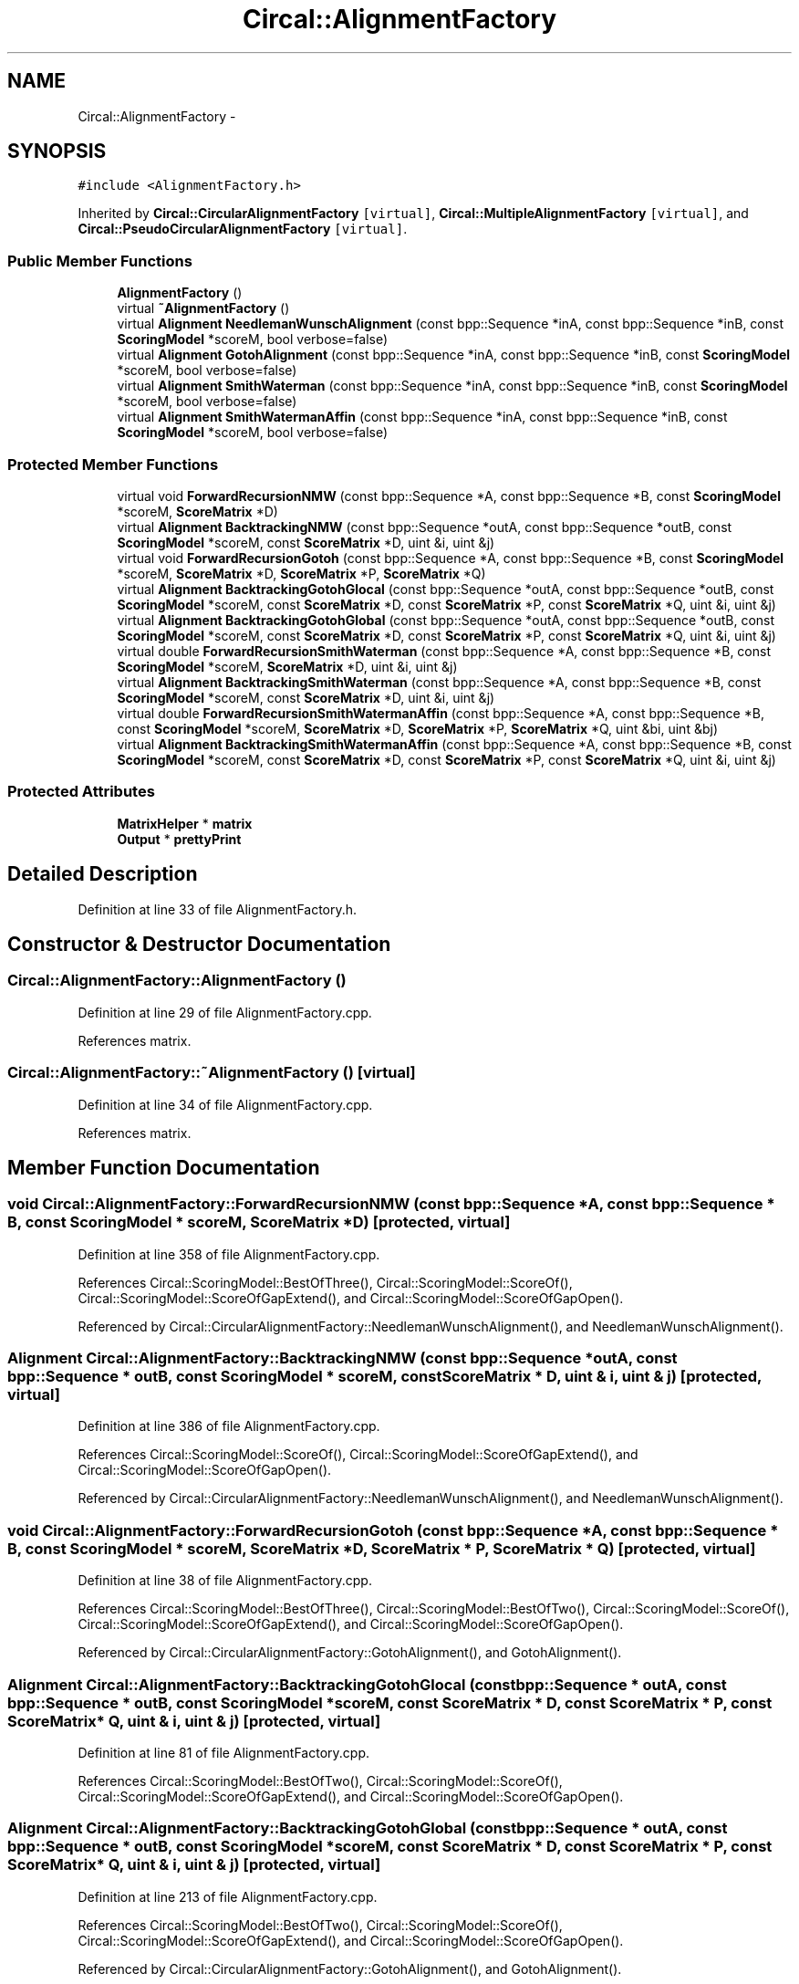 .TH "Circal::AlignmentFactory" 3 "24 Feb 2008" "Version 0.1" "CircalPP" \" -*- nroff -*-
.ad l
.nh
.SH NAME
Circal::AlignmentFactory \- 
.SH SYNOPSIS
.br
.PP
\fC#include <AlignmentFactory.h>\fP
.PP
Inherited by \fBCircal::CircularAlignmentFactory\fP\fC [virtual]\fP, \fBCircal::MultipleAlignmentFactory\fP\fC [virtual]\fP, and \fBCircal::PseudoCircularAlignmentFactory\fP\fC [virtual]\fP.
.PP
.SS "Public Member Functions"

.in +1c
.ti -1c
.RI "\fBAlignmentFactory\fP ()"
.br
.ti -1c
.RI "virtual \fB~AlignmentFactory\fP ()"
.br
.ti -1c
.RI "virtual \fBAlignment\fP \fBNeedlemanWunschAlignment\fP (const bpp::Sequence *inA, const bpp::Sequence *inB, const \fBScoringModel\fP *scoreM, bool verbose=false)"
.br
.ti -1c
.RI "virtual \fBAlignment\fP \fBGotohAlignment\fP (const bpp::Sequence *inA, const bpp::Sequence *inB, const \fBScoringModel\fP *scoreM, bool verbose=false)"
.br
.ti -1c
.RI "virtual \fBAlignment\fP \fBSmithWaterman\fP (const bpp::Sequence *inA, const bpp::Sequence *inB, const \fBScoringModel\fP *scoreM, bool verbose=false)"
.br
.ti -1c
.RI "virtual \fBAlignment\fP \fBSmithWatermanAffin\fP (const bpp::Sequence *inA, const bpp::Sequence *inB, const \fBScoringModel\fP *scoreM, bool verbose=false)"
.br
.in -1c
.SS "Protected Member Functions"

.in +1c
.ti -1c
.RI "virtual void \fBForwardRecursionNMW\fP (const bpp::Sequence *A, const bpp::Sequence *B, const \fBScoringModel\fP *scoreM, \fBScoreMatrix\fP *D)"
.br
.ti -1c
.RI "virtual \fBAlignment\fP \fBBacktrackingNMW\fP (const bpp::Sequence *outA, const bpp::Sequence *outB, const \fBScoringModel\fP *scoreM, const \fBScoreMatrix\fP *D, uint &i, uint &j)"
.br
.ti -1c
.RI "virtual void \fBForwardRecursionGotoh\fP (const bpp::Sequence *A, const bpp::Sequence *B, const \fBScoringModel\fP *scoreM, \fBScoreMatrix\fP *D, \fBScoreMatrix\fP *P, \fBScoreMatrix\fP *Q)"
.br
.ti -1c
.RI "virtual \fBAlignment\fP \fBBacktrackingGotohGlocal\fP (const bpp::Sequence *outA, const bpp::Sequence *outB, const \fBScoringModel\fP *scoreM, const \fBScoreMatrix\fP *D, const \fBScoreMatrix\fP *P, const \fBScoreMatrix\fP *Q, uint &i, uint &j)"
.br
.ti -1c
.RI "virtual \fBAlignment\fP \fBBacktrackingGotohGlobal\fP (const bpp::Sequence *outA, const bpp::Sequence *outB, const \fBScoringModel\fP *scoreM, const \fBScoreMatrix\fP *D, const \fBScoreMatrix\fP *P, const \fBScoreMatrix\fP *Q, uint &i, uint &j)"
.br
.ti -1c
.RI "virtual double \fBForwardRecursionSmithWaterman\fP (const bpp::Sequence *A, const bpp::Sequence *B, const \fBScoringModel\fP *scoreM, \fBScoreMatrix\fP *D, uint &i, uint &j)"
.br
.ti -1c
.RI "virtual \fBAlignment\fP \fBBacktrackingSmithWaterman\fP (const bpp::Sequence *A, const bpp::Sequence *B, const \fBScoringModel\fP *scoreM, const \fBScoreMatrix\fP *D, uint &i, uint &j)"
.br
.ti -1c
.RI "virtual double \fBForwardRecursionSmithWatermanAffin\fP (const bpp::Sequence *A, const bpp::Sequence *B, const \fBScoringModel\fP *scoreM, \fBScoreMatrix\fP *D, \fBScoreMatrix\fP *P, \fBScoreMatrix\fP *Q, uint &bi, uint &bj)"
.br
.ti -1c
.RI "virtual \fBAlignment\fP \fBBacktrackingSmithWatermanAffin\fP (const bpp::Sequence *A, const bpp::Sequence *B, const \fBScoringModel\fP *scoreM, const \fBScoreMatrix\fP *D, const \fBScoreMatrix\fP *P, const \fBScoreMatrix\fP *Q, uint &i, uint &j)"
.br
.in -1c
.SS "Protected Attributes"

.in +1c
.ti -1c
.RI "\fBMatrixHelper\fP * \fBmatrix\fP"
.br
.ti -1c
.RI "\fBOutput\fP * \fBprettyPrint\fP"
.br
.in -1c
.SH "Detailed Description"
.PP 
Definition at line 33 of file AlignmentFactory.h.
.SH "Constructor & Destructor Documentation"
.PP 
.SS "Circal::AlignmentFactory::AlignmentFactory ()"
.PP
Definition at line 29 of file AlignmentFactory.cpp.
.PP
References matrix.
.SS "Circal::AlignmentFactory::~AlignmentFactory ()\fC [virtual]\fP"
.PP
Definition at line 34 of file AlignmentFactory.cpp.
.PP
References matrix.
.SH "Member Function Documentation"
.PP 
.SS "void Circal::AlignmentFactory::ForwardRecursionNMW (const bpp::Sequence * A, const bpp::Sequence * B, const \fBScoringModel\fP * scoreM, \fBScoreMatrix\fP * D)\fC [protected, virtual]\fP"
.PP
Definition at line 358 of file AlignmentFactory.cpp.
.PP
References Circal::ScoringModel::BestOfThree(), Circal::ScoringModel::ScoreOf(), Circal::ScoringModel::ScoreOfGapExtend(), and Circal::ScoringModel::ScoreOfGapOpen().
.PP
Referenced by Circal::CircularAlignmentFactory::NeedlemanWunschAlignment(), and NeedlemanWunschAlignment().
.SS "\fBAlignment\fP Circal::AlignmentFactory::BacktrackingNMW (const bpp::Sequence * outA, const bpp::Sequence * outB, const \fBScoringModel\fP * scoreM, const \fBScoreMatrix\fP * D, uint & i, uint & j)\fC [protected, virtual]\fP"
.PP
Definition at line 386 of file AlignmentFactory.cpp.
.PP
References Circal::ScoringModel::ScoreOf(), Circal::ScoringModel::ScoreOfGapExtend(), and Circal::ScoringModel::ScoreOfGapOpen().
.PP
Referenced by Circal::CircularAlignmentFactory::NeedlemanWunschAlignment(), and NeedlemanWunschAlignment().
.SS "void Circal::AlignmentFactory::ForwardRecursionGotoh (const bpp::Sequence * A, const bpp::Sequence * B, const \fBScoringModel\fP * scoreM, \fBScoreMatrix\fP * D, \fBScoreMatrix\fP * P, \fBScoreMatrix\fP * Q)\fC [protected, virtual]\fP"
.PP
Definition at line 38 of file AlignmentFactory.cpp.
.PP
References Circal::ScoringModel::BestOfThree(), Circal::ScoringModel::BestOfTwo(), Circal::ScoringModel::ScoreOf(), Circal::ScoringModel::ScoreOfGapExtend(), and Circal::ScoringModel::ScoreOfGapOpen().
.PP
Referenced by Circal::CircularAlignmentFactory::GotohAlignment(), and GotohAlignment().
.SS "\fBAlignment\fP Circal::AlignmentFactory::BacktrackingGotohGlocal (const bpp::Sequence * outA, const bpp::Sequence * outB, const \fBScoringModel\fP * scoreM, const \fBScoreMatrix\fP * D, const \fBScoreMatrix\fP * P, const \fBScoreMatrix\fP * Q, uint & i, uint & j)\fC [protected, virtual]\fP"
.PP
Definition at line 81 of file AlignmentFactory.cpp.
.PP
References Circal::ScoringModel::BestOfTwo(), Circal::ScoringModel::ScoreOf(), Circal::ScoringModel::ScoreOfGapExtend(), and Circal::ScoringModel::ScoreOfGapOpen().
.SS "\fBAlignment\fP Circal::AlignmentFactory::BacktrackingGotohGlobal (const bpp::Sequence * outA, const bpp::Sequence * outB, const \fBScoringModel\fP * scoreM, const \fBScoreMatrix\fP * D, const \fBScoreMatrix\fP * P, const \fBScoreMatrix\fP * Q, uint & i, uint & j)\fC [protected, virtual]\fP"
.PP
Definition at line 213 of file AlignmentFactory.cpp.
.PP
References Circal::ScoringModel::BestOfTwo(), Circal::ScoringModel::ScoreOf(), Circal::ScoringModel::ScoreOfGapExtend(), and Circal::ScoringModel::ScoreOfGapOpen().
.PP
Referenced by Circal::CircularAlignmentFactory::GotohAlignment(), and GotohAlignment().
.SS "double Circal::AlignmentFactory::ForwardRecursionSmithWaterman (const bpp::Sequence * A, const bpp::Sequence * B, const \fBScoringModel\fP * scoreM, \fBScoreMatrix\fP * D, uint & i, uint & j)\fC [protected, virtual]\fP"
.PP
Definition at line 489 of file AlignmentFactory.cpp.
.PP
References Circal::ScoringModel::BestOfThree(), Circal::ScoringModel::BestOfTwo(), Circal::ScoringModel::ScoreOf(), Circal::ScoringModel::ScoreOfGapExtend(), and Circal::ScoringModel::ScoreOfGapOpen().
.PP
Referenced by Circal::PseudoCircularAlignmentFactory::NeedlemanWunschAlignment(), and SmithWaterman().
.SS "\fBAlignment\fP Circal::AlignmentFactory::BacktrackingSmithWaterman (const bpp::Sequence * A, const bpp::Sequence * B, const \fBScoringModel\fP * scoreM, const \fBScoreMatrix\fP * D, uint & i, uint & j)\fC [protected, virtual]\fP"
.PP
Definition at line 534 of file AlignmentFactory.cpp.
.PP
References Circal::ScoringModel::ScoreOf(), Circal::ScoringModel::ScoreOfGapExtend(), and Circal::ScoringModel::ScoreOfGapOpen().
.PP
Referenced by Circal::PseudoCircularAlignmentFactory::NeedlemanWunschAlignment(), and SmithWaterman().
.SS "double Circal::AlignmentFactory::ForwardRecursionSmithWatermanAffin (const bpp::Sequence * A, const bpp::Sequence * B, const \fBScoringModel\fP * scoreM, \fBScoreMatrix\fP * D, \fBScoreMatrix\fP * P, \fBScoreMatrix\fP * Q, uint & bi, uint & bj)\fC [protected, virtual]\fP"
.PP
Definition at line 622 of file AlignmentFactory.cpp.
.PP
References Circal::ScoringModel::BestOfThree(), Circal::ScoringModel::BestOfTwo(), Circal::ScoringModel::ScoreOf(), Circal::ScoringModel::ScoreOfGapExtend(), and Circal::ScoringModel::ScoreOfGapOpen().
.PP
Referenced by Circal::PseudoCircularAlignmentFactory::GotohAlignment(), and SmithWatermanAffin().
.SS "\fBAlignment\fP Circal::AlignmentFactory::BacktrackingSmithWatermanAffin (const bpp::Sequence * A, const bpp::Sequence * B, const \fBScoringModel\fP * scoreM, const \fBScoreMatrix\fP * D, const \fBScoreMatrix\fP * P, const \fBScoreMatrix\fP * Q, uint & i, uint & j)\fC [protected, virtual]\fP"
.PP
Definition at line 679 of file AlignmentFactory.cpp.
.PP
References Circal::ScoringModel::BestOfTwo(), Circal::ScoringModel::ScoreOf(), Circal::ScoringModel::ScoreOfGapExtend(), and Circal::ScoringModel::ScoreOfGapOpen().
.PP
Referenced by Circal::PseudoCircularAlignmentFactory::GotohAlignment(), and SmithWatermanAffin().
.SS "\fBAlignment\fP Circal::AlignmentFactory::NeedlemanWunschAlignment (const bpp::Sequence * inA, const bpp::Sequence * inB, const \fBScoringModel\fP * scoreM, bool verbose = \fCfalse\fP)\fC [virtual]\fP"
.PP
Definition at line 805 of file AlignmentFactory.cpp.
.PP
References BacktrackingNMW(), ForwardRecursionNMW(), Circal::MatrixHelper::InitializeScoreMatrixDistances(), and matrix.
.PP
Referenced by Circal::MultipleAlignmentFactory::NMWalignMultiple().
.SS "\fBAlignment\fP Circal::AlignmentFactory::GotohAlignment (const bpp::Sequence * inA, const bpp::Sequence * inB, const \fBScoringModel\fP * scoreM, bool verbose = \fCfalse\fP)\fC [virtual]\fP"
.PP
Definition at line 822 of file AlignmentFactory.cpp.
.PP
References BacktrackingGotohGlobal(), ForwardRecursionGotoh(), Circal::MatrixHelper::InitScoreMatrixWith(), and matrix.
.PP
Referenced by Circal::MultipleAlignmentFactory::GotohalignMultiple().
.SS "\fBAlignment\fP Circal::AlignmentFactory::SmithWaterman (const bpp::Sequence * inA, const bpp::Sequence * inB, const \fBScoringModel\fP * scoreM, bool verbose = \fCfalse\fP)\fC [virtual]\fP"
.PP
Definition at line 839 of file AlignmentFactory.cpp.
.PP
References BacktrackingSmithWaterman(), ForwardRecursionSmithWaterman(), Circal::MatrixHelper::InitializeScoreMatrixDistances(), and matrix.
.SS "\fBAlignment\fP Circal::AlignmentFactory::SmithWatermanAffin (const bpp::Sequence * inA, const bpp::Sequence * inB, const \fBScoringModel\fP * scoreM, bool verbose = \fCfalse\fP)\fC [virtual]\fP"
.PP
Definition at line 853 of file AlignmentFactory.cpp.
.PP
References BacktrackingSmithWatermanAffin(), ForwardRecursionSmithWatermanAffin(), Circal::MatrixHelper::InitScoreMatrixWith(), and matrix.
.SH "Member Data Documentation"
.PP 
.SS "\fBMatrixHelper\fP* \fBCircal::AlignmentFactory::matrix\fP\fC [protected]\fP"
.PP
Definition at line 37 of file AlignmentFactory.h.
.PP
Referenced by AlignmentFactory(), Circal::PseudoCircularAlignmentFactory::GotohAlignment(), Circal::CircularAlignmentFactory::GotohAlignment(), GotohAlignment(), Circal::PseudoCircularAlignmentFactory::NeedlemanWunschAlignment(), Circal::CircularAlignmentFactory::NeedlemanWunschAlignment(), NeedlemanWunschAlignment(), SmithWaterman(), SmithWatermanAffin(), and ~AlignmentFactory().
.SS "\fBOutput\fP* \fBCircal::AlignmentFactory::prettyPrint\fP\fC [protected]\fP"
.PP
Definition at line 38 of file AlignmentFactory.h.
.PP
Referenced by Circal::MultiplePseudoCircularAlignmentFactory::GotohalignMultiple(), and Circal::MultiplePseudoCircularAlignmentFactory::NMWalignMultiple().

.SH "Author"
.PP 
Generated automatically by Doxygen for CircalPP from the source code.
